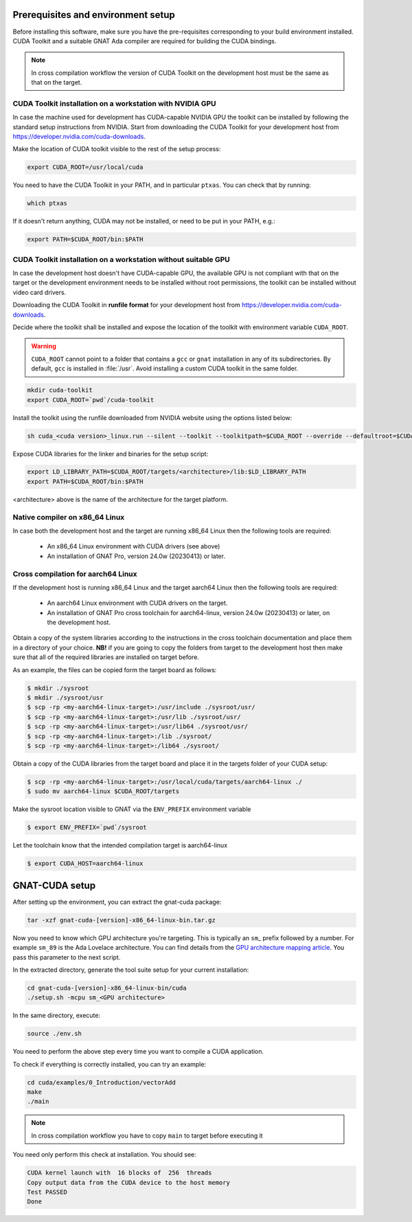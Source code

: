 ***********************************
Prerequisites and environment setup
***********************************

Before installing this software, make sure you have the pre-requisites
corresponding to your build environment installed. 
CUDA Toolkit and a suitable GNAT Ada compiler are required for building the
CUDA bindings.

.. note:: 
  
  In cross compilation workflow the version of CUDA Toolkit on the development
  host must be the same as that on the target.

CUDA Toolkit installation on a workstation with NVIDIA GPU
***********************************************************

In case the machine used for development has CUDA-capable NVIDIA GPU the toolkit
can be installed by following the standard setup instructions from NVIDIA.
Start from downloading the  CUDA Toolkit for your development host from 
https://developer.nvidia.com/cuda-downloads.

Make the location of CUDA toolkit visible to the rest of the setup process:

.. code-block:: shell

  export CUDA_ROOT=/usr/local/cuda

You need to have the CUDA Toolkit in your PATH, and in particular ``ptxas``.
You can check that by running:

.. code-block:: shell

  which ptxas

If it doesn't return anything, CUDA may not be installed, or need to be
put in your PATH, e.g.:

.. code-block:: shell

   export PATH=$CUDA_ROOT/bin:$PATH

CUDA Toolkit installation on a workstation without suitable GPU
****************************************************************

In case the development host doesn't have CUDA-capable GPU, the available GPU
is not compliant with that on the target or the development environment needs
to be installed without root permissions, the toolkit can be installed without
video card drivers.

Downloading the CUDA Toolkit in **runfile format** for your development host from 
https://developer.nvidia.com/cuda-downloads.

Decide where the toolkit shall be installed and expose the location of the toolkit
with environment variable ``CUDA_ROOT``.

.. warning::

   ``CUDA_ROOT`` cannot point to a folder that contains a ``gcc`` or ``gnat`` installation in any of its subdirectories.
   By default, ``gcc`` is installed in :file:`/usr`. Avoid installing a custom CUDA toolkit in the same folder.

.. code-block:: shell

  mkdir cuda-toolkit
  export CUDA_ROOT=`pwd`/cuda-toolkit

Install the toolkit using the runfile downloaded from NVIDIA website using the
options listed below:

.. code-block:: shell

  sh cuda_<cuda version>_linux.run --silent --toolkit --toolkitpath=$CUDA_ROOT --override --defaultroot=$CUDA_ROOT/root

Expose CUDA libraries for the linker and binaries for the setup script:

.. code-block:: shell

  export LD_LIBRARY_PATH=$CUDA_ROOT/targets/<architecture>/lib:$LD_LIBRARY_PATH
  export PATH=$CUDA_ROOT/bin:$PATH

<architecture> above is the name of the architecture for the target platform.

Native compiler on x86_64 Linux
*******************************

In case both the development host and the target are running x86_64 Linux
then the following tools are required:

 - An x86_64 Linux environment with CUDA drivers (see above)
 - An installation of GNAT Pro, version 24.0w (20230413) or later.

Cross compilation for aarch64 Linux
***********************************

If the development host is running x86_64 Linux and the target
aarch64 Linux then the following tools are required:

 - An aarch64 Linux environment with CUDA drivers on the target.
 - An installation of GNAT Pro cross toolchain for aarch64-linux, 
   version 24.0w (20230413) or later, on the development host.

Obtain a copy of the system libraries according to the instructions 
in the cross toolchain documentation and place them in a directory of
your choice. **NB!** if you are going to copy the folders from target
to the development host then make sure that all of the required
libraries are installed on target before.

As an example, the files can be copied form the target board as follows:

.. code-block:: shell

  $ mkdir ./sysroot
  $ mkdir ./sysroot/usr
  $ scp -rp <my-aarch64-linux-target>:/usr/include ./sysroot/usr/
  $ scp -rp <my-aarch64-linux-target>:/usr/lib ./sysroot/usr/
  $ scp -rp <my-aarch64-linux-target>:/usr/lib64 ./sysroot/usr/
  $ scp -rp <my-aarch64-linux-target>:/lib ./sysroot/
  $ scp -rp <my-aarch64-linux-target>:/lib64 ./sysroot/

Obtain a copy of the CUDA libraries from the target board and place it 
in the targets folder of your CUDA setup: 

.. code-block:: shell

  $ scp -rp <my-aarch64-linux-target>:/usr/local/cuda/targets/aarch64-linux ./
  $ sudo mv aarch64-linux $CUDA_ROOT/targets

Make the sysroot location visible to GNAT via the ``ENV_PREFIX`` environment 
variable

.. code-block:: shell

  $ export ENV_PREFIX=`pwd`/sysroot

Let the toolchain know that the intended compilation target is aarch64-linux

.. code-block:: shell

  $ export CUDA_HOST=aarch64-linux

***************
GNAT-CUDA setup
***************

After setting up the environment, you can extract the gnat-cuda package:

.. code-block:: shell

   tar -xzf gnat-cuda-[version]-x86_64-linux-bin.tar.gz

Now you need to know which GPU architecture you're targeting. This is
typically an ``sm``\_ prefix followed by a number. For example
``sm_89`` is the Ada Lovelace architecture. You can find details from
the `GPU architecture mapping article
<https://arnon.dk/matching-sm-architectures-arch-and-gencode-for-various-nvidia-cards/>`_.
You pass this parameter to the next script.

In the extracted directory, generate the tool suite setup for your
current installation:

.. code-block:: shell

  cd gnat-cuda-[version]-x86_64-linux-bin/cuda
  ./setup.sh -mcpu sm_<GPU architecture>

In the same directory, execute:

.. code-block:: shell

  source ./env.sh

You need to perform the above step every time you want to compile a
CUDA application.

To check if everything is correctly installed, you can try an example:

.. code-block:: shell

  cd cuda/examples/0_Introduction/vectorAdd
  make
  ./main

.. note::

  In cross compilation workflow you have to copy ``main`` to target
  before executing it

You need only perform this check at installation. You should see:

.. code-block:: shell

  CUDA kernel launch with  16 blocks of  256  threads
  Copy output data from the CUDA device to the host memory
  Test PASSED
  Done
